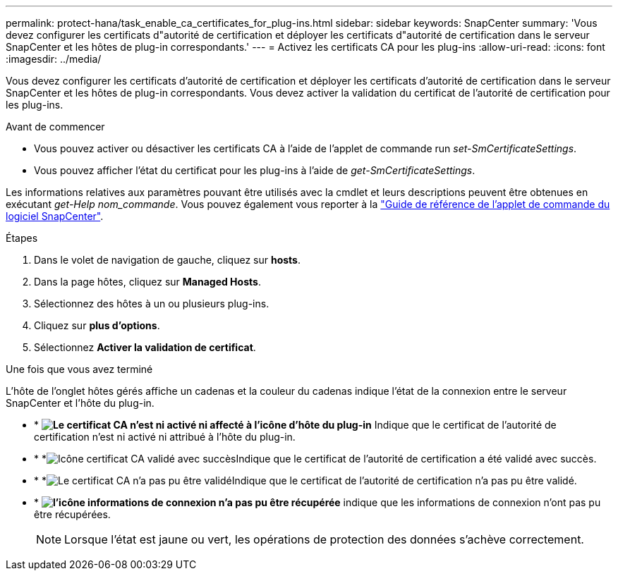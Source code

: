 ---
permalink: protect-hana/task_enable_ca_certificates_for_plug-ins.html 
sidebar: sidebar 
keywords: SnapCenter 
summary: 'Vous devez configurer les certificats d"autorité de certification et déployer les certificats d"autorité de certification dans le serveur SnapCenter et les hôtes de plug-in correspondants.' 
---
= Activez les certificats CA pour les plug-ins
:allow-uri-read: 
:icons: font
:imagesdir: ../media/


[role="lead"]
Vous devez configurer les certificats d'autorité de certification et déployer les certificats d'autorité de certification dans le serveur SnapCenter et les hôtes de plug-in correspondants. Vous devez activer la validation du certificat de l'autorité de certification pour les plug-ins.

.Avant de commencer
* Vous pouvez activer ou désactiver les certificats CA à l'aide de l'applet de commande run _set-SmCertificateSettings_.
* Vous pouvez afficher l'état du certificat pour les plug-ins à l'aide de _get-SmCertificateSettings_.


Les informations relatives aux paramètres pouvant être utilisés avec la cmdlet et leurs descriptions peuvent être obtenues en exécutant _get-Help nom_commande_. Vous pouvez également vous reporter à la https://docs.netapp.com/us-en/snapcenter-cmdlets-50/index.html["Guide de référence de l'applet de commande du logiciel SnapCenter"^].

.Étapes
. Dans le volet de navigation de gauche, cliquez sur *hosts*.
. Dans la page hôtes, cliquez sur *Managed Hosts*.
. Sélectionnez des hôtes à un ou plusieurs plug-ins.
. Cliquez sur *plus d'options*.
. Sélectionnez *Activer la validation de certificat*.


.Une fois que vous avez terminé
L'hôte de l'onglet hôtes gérés affiche un cadenas et la couleur du cadenas indique l'état de la connexion entre le serveur SnapCenter et l'hôte du plug-in.

* * *image:../media/enable_ca_issues_icon.png["Le certificat CA n'est ni activé ni affecté à l'icône d'hôte du plug-in"]* Indique que le certificat de l'autorité de certification n'est ni activé ni attribué à l'hôte du plug-in.
* * *image:../media/enable_ca_good_icon.png["Icône certificat CA validé avec succès"]Indique que le certificat de l'autorité de certification a été validé avec succès.
* * *image:../media/enable_ca_failed_icon.png["Le certificat CA n'a pas pu être validé"]Indique que le certificat de l'autorité de certification n'a pas pu être validé.
* * *image:../media/enable_ca_undefined_icon.png["l'icône informations de connexion n'a pas pu être récupérée"]* indique que les informations de connexion n'ont pas pu être récupérées.
+

NOTE: Lorsque l'état est jaune ou vert, les opérations de protection des données s'achève correctement.


